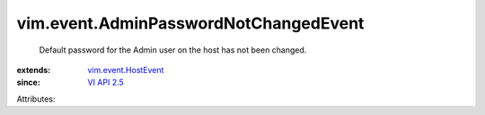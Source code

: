.. _VI API 2.5: ../../vim/version.rst#vimversionversion2

.. _vim.event.HostEvent: ../../vim/event/HostEvent.rst


vim.event.AdminPasswordNotChangedEvent
======================================
  Default password for the Admin user on the host has not been changed.
:extends: vim.event.HostEvent_
:since: `VI API 2.5`_

Attributes:
